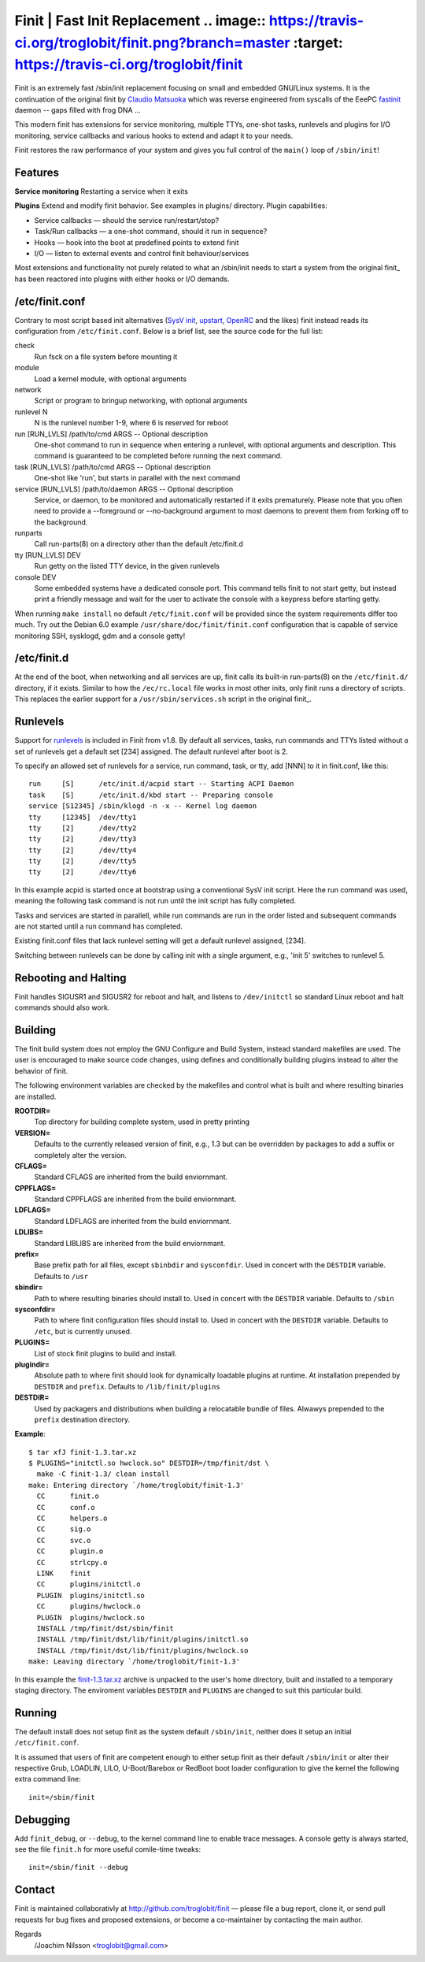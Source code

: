 ==============================================================================
                      Finit | Fast Init Replacement  .. image:: https://travis-ci.org/troglobit/finit.png?branch=master   :target: https://travis-ci.org/troglobit/finit
==============================================================================

Finit is an extremely fast /sbin/init replacement focusing on small and
embedded GNU/Linux systems.  It is the continuation of the original
finit by `Claudio Matsuoka`_ which was reverse engineered from syscalls
of the EeePC fastinit_ daemon -- gaps filled with frog DNA ...

This modern finit has extensions for service monitoring, multiple TTYs,
one-shot tasks, runlevels and plugins for I/O monitoring, service
callbacks and various hooks to extend and adapt it to your needs.

Finit restores the raw performance of your system and gives you full
control of the ``main()`` loop of ``/sbin/init``!


Features
--------

**Service monitoring**
Restarting a service when it exits

**Plugins**
Extend and modify finit behavior. See examples in plugins/ directory.
Plugin capabilities:
   
* Service callbacks — should the service run/restart/stop?
* Task/Run callbacks — a one-shot command, should it run in sequence?
* Hooks — hook into the boot at predefined points to extend finit
* I/O — listen to external events and control finit behaviour/services

Most extensions and functionality not purely related to what an /sbin/init
needs to start a system from the original finit_ has been reactored into
plugins with either hooks or I/O demands.


/etc/finit.conf
---------------

Contrary to most script based init alternatives (`SysV init`_, upstart_,
OpenRC_ and the likes) finit instead reads its configuration from
``/etc/finit.conf``.  Below is a brief list, see the source code for the
full list:

check
    Run fsck on a file system before mounting it

module
    Load a kernel module, with optional arguments

network
    Script or program to bringup networking, with optional arguments

runlevel N
    N is the runlevel number 1-9, where 6 is reserved for reboot

run [RUN_LVLS] /path/to/cmd ARGS -- Optional description
    One-shot command to run in sequence when entering a runlevel, with
    optional arguments and description.  This command is guaranteed to
    be completed before running the next command.

task [RUN_LVLS] /path/to/cmd ARGS -- Optional description
    One-shot like 'run', but starts in parallel with the next command

service [RUN_LVLS] /path/to/daemon ARGS -- Optional description
    Service, or daemon, to be monitored and automatically restarted if
    it exits prematurely.  Please note that you often need to provide
    a --foreground or --no-background argument to most daemons to
    prevent them from forking off to the background.

runparts
    Call run-parts(8) on a directory other than the default /etc/finit.d

tty [RUN_LVLS] DEV
    Run getty on the listed TTY device, in the given runlevels

console DEV
    Some embedded systems have a dedicated console port. This command
    tells finit to not start getty, but instead print a friendly message
    and wait for the user to activate the console with a keypress before
    starting getty.

When running ``make install`` no default ``/etc/finit.conf`` will be
provided since the system requirements differ too much.  Try out the
Debian 6.0 example ``/usr/share/doc/finit/finit.conf`` configuration
that is capable of service monitoring SSH, sysklogd, gdm and a console
getty!


/etc/finit.d
------------

At the end of the boot, when networking and all services are up, finit
calls its built-in run-parts(8) on the ``/etc/finit.d/`` directory, if
it exists.  Similar to how the ``/ec/rc.local`` file works in most other
inits, only finit runs a directory of scripts.  This replaces the
earlier support for a ``/usr/sbin/services.sh`` script in the original
finit_.


Runlevels
---------

Support for runlevels_ is included in Finit from v1.8.  By default all
services, tasks, run commands and TTYs listed without a set of runlevels
get a default set [234] assigned.  The default runlevel after boot is 2.

To specify an allowed set of runlevels for a service, run command, task,
or tty, add [NNN] to it in finit.conf, like this::

  run     [S]      /etc/init.d/acpid start -- Starting ACPI Daemon
  task    [S]      /etc/init.d/kbd start -- Preparing console
  service [S12345] /sbin/klogd -n -x -- Kernel log daemon
  tty     [12345]  /dev/tty1
  tty     [2]      /dev/tty2
  tty     [2]      /dev/tty3
  tty     [2]      /dev/tty4
  tty     [2]      /dev/tty5
  tty     [2]      /dev/tty6

In this example acpid is started once at bootstrap using a conventional
SysV init script. Here the run command was used, meaning the following
task command is not run until the init script has fully completed.

Tasks and services are started in parallell, while run commands are run
in the order listed and subsequent commands are not started until a run
command has completed.

Existing finit.conf files that lack runlevel setting will get a default
runlevel assigned, [234].

Switching between runlevels can be done by calling init with a single
argument, e.g., 'init 5' switches to runlevel 5.


Rebooting and Halting
---------------------

Finit handles SIGUSR1 and SIGUSR2 for reboot and halt, and listens to
``/dev/initctl`` so standard Linux reboot and halt commands should also
work.


Building
--------

The finit build system does not employ the GNU Configure and Build System,
instead standard makefiles are used. The user is encouraged to make source
code changes, using defines and conditionally building plugins instead to
alter the behavior of finit.

The following environment variables are checked by the makefiles and control
what is built and where resulting binaries are installed.

**ROOTDIR=**
   Top directory for building complete system, used in pretty printing

**VERSION=**
   Defaults to the currently released version of finit, e.g., 1.3 but can
   be overridden by packages to add a suffix or completely alter the version.

**CFLAGS=**
   Standard CFLAGS are inherited from the build enviornmant.

**CPPFLAGS=**
   Standard CPPFLAGS are inherited from the build enviornmant.

**LDFLAGS=**
   Standard LDFLAGS are inherited from the build enviornmant.

**LDLIBS=**
   Standard LIBLIBS are inherited from the build enviornmant.

**prefix=**
   Base prefix path for all files, except ``sbinbdir`` and ``sysconfdir``.
   Used in concert with the ``DESTDIR`` variable. Defaults to ``/usr``

**sbindir=**
   Path to where resulting binaries should install to. Used in concert
   with the ``DESTDIR`` variable. Defaults to ``/sbin``

**sysconfdir=**
   Path to where finit configuration files should install to. Used in
   concert with the ``DESTDIR`` variable.  Defaults to ``/etc``, but is
   currently unused.

**PLUGINS=**
   List of stock finit plugins to build and install.

**plugindir=**
   Absolute path to where finit should look for dynamically loadable plugins
   at runtime. At installation prepended by ``DESTDIR`` and ``prefix``.
   Defaults to ``/lib/finit/plugins``

**DESTDIR=**
   Used by packagers and distributions when building a relocatable
   bundle of files. Alwawys prepended to the ``prefix`` destination
   directory.

**Example**::

  $ tar xfJ finit-1.3.tar.xz
  $ PLUGINS="initctl.so hwclock.so" DESTDIR=/tmp/finit/dst \
    make -C finit-1.3/ clean install
  make: Entering directory `/home/troglobit/finit-1.3'
    CC      finit.o
    CC      conf.o
    CC      helpers.o
    CC      sig.o
    CC      svc.o
    CC      plugin.o
    CC      strlcpy.o
    LINK    finit
    CC      plugins/initctl.o
    PLUGIN  plugins/initctl.so
    CC      plugins/hwclock.o
    PLUGIN  plugins/hwclock.so
    INSTALL /tmp/finit/dst/sbin/finit
    INSTALL /tmp/finit/dst/lib/finit/plugins/initctl.so
    INSTALL /tmp/finit/dst/lib/finit/plugins/hwclock.so
  make: Leaving directory `/home/troglobit/finit-1.3'

In this example the `finit-1.3.tar.xz`_ archive is unpacked to the
user's home directory, built and installed to a temporary staging
directory.  The enviroment variables ``DESTDIR`` and ``PLUGINS`` are
changed to suit this particular build.


Running
-------

The default install does not setup finit as the system default
``/sbin/init``, neither does it setup an initial ``/etc/finit.conf``.

It is assumed that users of finit are competent enough to either setup
finit as their default ``/sbin/init`` or alter their respective Grub,
LOADLIN, LILO, U-Boot/Barebox or RedBoot boot loader configuration to
give the kernel the following extra command line::

  init=/sbin/finit


Debugging
---------

Add ``finit_debug``, or ``--debug``, to the kernel command line to
enable trace messages.  A console getty is always started, see the file
``finit.h`` for more useful comile-time tweaks::

  init=/sbin/finit --debug


Contact
-------

Finit is maintained collaborativly at http://github.com/troglobit/finit —
please file a bug report, clone it, or send pull requests for bug fixes and
proposed extensions, or become a co-maintainer by contacting the main author.

Regards
 /Joachim Nilsson <troglobit@gmail.com>

.. _`Claudio Matsuoka`: http://helllabs.org/finit/
.. _fastinit: http://wiki.eeeuser.com/boot_process:the_boot_process
.. _`SysV init`: http://savannah.nongnu.org/projects/sysvinit
.. _upstart: http://upstart.ubuntu.com/
.. _runlevels: http://en.wikipedia.org/wiki/Runlevel
.. _openrc: http://www.gentoo.org/proj/en/base/openrc/
.. _`finit-1.3.tar.xz`: ftp://troglobit.com/finit/finit-1.3.tar.xz
